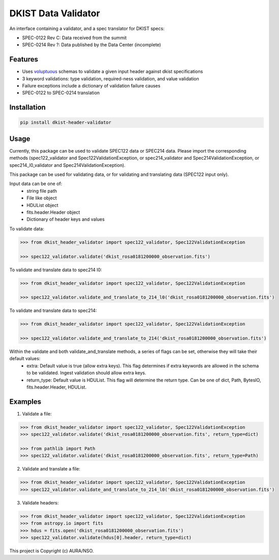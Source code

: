 DKIST Data Validator
===========================

An interface containing a validator, and a spec translator for DKIST specs:

- SPEC-0122 Rev C: Data received from the summit

- SPEC-0214 Rev ?: Data published by the Data Center (incomplete)

Features
--------

-  Uses `voluptuous <https://pypi.org/project/voluptuous/>`__ schemas to
   validate a given input header against dkist specifications

-  3 keyword validations: type validation, required-ness validation, and value validation

-  Failure exceptions include a dictionary of validation failure causes

-  SPEC-0122 to SPEC-0214 translation


Installation
------------

.. code:: bash

   pip install dkist-header-validator


Usage
--------
Currently, this package can be used to validate SPEC122 data or SPEC214 data. Please import the
corresponding methods (spec122_validator and Spec122ValidationException, or spec214_validator and Spec214ValidationException, or spec214_l0_validator and Spec214ValidationException).

This package can be used for validating data, or for validating and translating data (SPEC122 input only).

Input data can be one of:
    - string file path
    - File like object
    - HDUList object
    - fits.header.Header object
    - Dictionary of header keys and values

To validate data:

.. code:: python

    >>> from dkist_header_validator import spec122_validator, Spec122ValidationException

    >>> spec122_validator.validate('dkist_rosa0181200000_observation.fits')

To validate and translate data to spec214 l0:

.. code:: python

    >>> from dkist_header_validator import spec122_validator, Spec122ValidationException

    >>> spec122_validator.validate_and_translate_to_214_l0('dkist_rosa0181200000_observation.fits')

To validate and translate data to spec214:

.. code:: python

    >>> from dkist_header_validator import spec122_validator, Spec122ValidationException

    >>> spec122_validator.validate_and_translate_to_214('dkist_rosa0181200000_observation.fits')

Within the validate and both validate_and_translate methods, a series of flags can be set, otherwise they will take their default values:
    - extra: Default value is true (allow extra keys). This flag determines if extra keywords are allowed in the schema to be validated. Ingest validation should allow extra keys.
    - return_type: Default value is HDUList. This flag will determine the return type. Can be one of dict, Path, BytesIO, fits.header.Header, HDUList.


Examples
--------
1. Validate a file:

.. code:: python

    >>> from dkist_header_validator import spec122_validator, Spec122ValidationException
    >>> spec122_validator.validate('dkist_rosa0181200000_observation.fits', return_type=dict)

    >>> from pathlib import Path
    >>> spec122_validator.validate('dkist_rosa0181200000_observation.fits', return_type=Path)

2. Validate and translate a file:

.. code:: python

    >>> from dkist_header_validator import spec122_validator, Spec122ValidationException
    >>> spec122_validator.validate_and_translate_to_214_l0('dkist_rosa0181200000_observation.fits')


3. Validate headers:

.. code:: python

    >>> from dkist_header_validator import spec122_validator, Spec122ValidationException
    >>> from astropy.io import fits
    >>> hdus = fits.open('dkist_rosa0181200000_observation.fits')
    >>> spec122_validator.validate(hdus[0].header, return_type=dict)


This project is Copyright (c) AURA/NSO.
